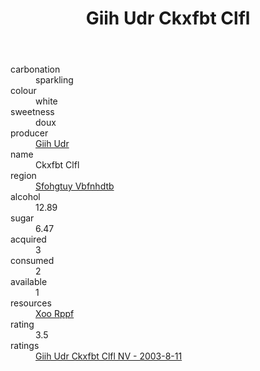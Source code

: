 :PROPERTIES:
:ID:                     c235f499-78c2-4c90-be7b-ea0e025b4176
:END:
#+TITLE: Giih Udr Ckxfbt Clfl 

- carbonation :: sparkling
- colour :: white
- sweetness :: doux
- producer :: [[id:38c8ce93-379c-4645-b249-23775ff51477][Giih Udr]]
- name :: Ckxfbt Clfl
- region :: [[id:6769ee45-84cb-4124-af2a-3cc72c2a7a25][Sfohgtuy Vbfnhdtb]]
- alcohol :: 12.89
- sugar :: 6.47
- acquired :: 3
- consumed :: 2
- available :: 1
- resources :: [[id:4b330cbb-3bc3-4520-af0a-aaa1a7619fa3][Xoo Rppf]]
- rating :: 3.5
- ratings :: [[id:f892ffbc-5398-4f56-ba17-dfe161fca437][Giih Udr Ckxfbt Clfl NV - 2003-8-11]]


